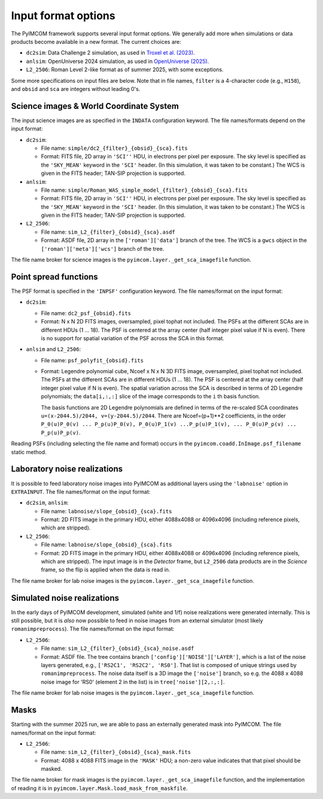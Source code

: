 Input format options
######################

The PyIMCOM framework supports several input format options. We generally add more when simulations or data products become available in a new format. The current choices are:

* ``dc2sim``: Data Challenge 2 simulation, as used in `Troxel et al. (2023) <https://ui.adsabs.harvard.edu/abs/2023MNRAS.522.2801T/abstract>`_.

* ``anlsim``: OpenUniverse 2024 simulation, as used in `OpenUniverse (2025) <https://arxiv.org/abs/2501.05632>`_.

* ``L2_2506``: Roman Level 2-like format as of summer 2025, with some exceptions.

Some more specifications on input files are below. Note that in file names, ``filter`` is a 4-character code (e.g., ``H158``), and ``obsid`` and ``sca`` are integers without leading 0's.

Science images & World Coordinate System
===========================================

The input science images are as specified in the ``INDATA`` configuration keyword. The file names/formats depend on the input format:

* ``dc2sim``:

  - File name: ``simple/dc2_{filter}_{obsid}_{sca}.fits``

  - Format: FITS file, 2D array in ``'SCI''`` HDU, in electrons per pixel per exposure. The sky level is specified as the ``'SKY_MEAN'`` keyword in the ``'SCI'`` header. (In this simulation, it was taken to be constant.) The WCS is given in the FITS header; TAN-SIP projection is supported.

* ``anlsim``:

  - File name: ``simple/Roman_WAS_simple_model_{filter}_{obsid}_{sca}.fits``

  - Format: FITS file, 2D array in ``'SCI''`` HDU, in electrons per pixel per exposure. The sky level is specified as the ``'SKY_MEAN'`` keyword in the ``'SCI'`` header. (In this simulation, it was taken to be constant.) The WCS is given in the FITS header; TAN-SIP projection is supported.

* ``L2_2506``:

  - File name: ``sim_L2_{filter}_{obsid}_{sca}.asdf``

  - Format: ASDF file, 2D array in the ``['roman']['data']`` branch of the tree. The WCS is a ``gwcs`` object in the ``['roman']['meta']['wcs']`` branch of the tree.

The file name broker for science images is the ``pyimcom.layer._get_sca_imagefile`` function.

Point spread functions
==========================

The PSF format is specified in the ``'INPSF'`` configuration keyword. The file names/format on the input format:

* ``dc2sim``:

  - File name: ``dc2_psf_{obsid}.fits``

  - Format: N x N 2D FITS images, oversampled, pixel tophat not included. The PSFs at the different SCAs are in different HDUs (1 ... 18). The PSF is centered at the array center (half integer pixel value if N is even). There is no support for spatial variation of the PSF across the SCA in this format.

* ``anlsim`` and ``L2_2506``:

  - File name: ``psf_polyfit_{obsid}.fits``

  - Format: Legendre polynomial cube, Ncoef x N x N 3D FITS image, oversampled, pixel tophat not included. The PSFs at the different SCAs are in different HDUs (1 ... 18). The PSF is centered at the array center (half integer pixel value if N is even). The spatial variation across the SCA is described in terms of 2D Legendre polynomials; the ``data[i,:,:]`` slice of the image corresponds to the ``i`` th basis function.

    The basis functions are 2D Legendre polynomials are defined in terms of the re-scaled SCA coordinates ``u=(x-2044.5)/2044, v=(y-2044.5)/2044``. There are Ncoef=(p+1)**2 coefficients, in the order ``P_0(u)P_0(v) ... P_p(u)P_0(v), P_0(u)P_1(v) ...P_p(u)P_1(v), ... P_0(u)P_p(v) ... P_p(u)P_p(v)``.

Reading PSFs (including selecting the file name and format) occurs in the ``pyimcom.coadd.InImage.psf_filename`` static method.

Laboratory noise realizations
=================================

It is possible to feed laboratory noise images into PyIMCOM as additional layers using the ``'labnoise'`` option in ``EXTRAINPUT``. The file names/format on the input format:

* ``dc2sim``, ``anlsim``:

  - File name: ``labnoise/slope_{obsid}_{sca}.fits``

  - Format: 2D FITS image in the primary HDU, either 4088x4088 or 4096x4096 (including reference pixels, which are stripped).

* ``L2_2506``:

  - File name: ``labnoise/slope_{obsid}_{sca}.fits``

  - Format: 2D FITS image in the primary HDU, either 4088x4088 or 4096x4096 (including reference pixels, which are stripped). The input image is in the *Detector* frame, but ``L2_2506`` data products are in the *Science* frame, so the flip is applied when the data is read in.

The file name broker for lab noise images is the ``pyimcom.layer._get_sca_imagefile`` function.

Simulated noise realizations
================================

In the early days of PyIMCOM development, simulated (white and 1/f) noise realizations were generated internally. This is still possible, but it is *also* now possible to feed in noise images from an external simulator (most likely ``romanimpreprocess``). The file names/format on the input format:

* ``L2_2506``:

  - File name: ``sim_L2_{filter}_{obsid}_{sca}_noise.asdf``

  - Format: ASDF file. The tree contains branch ``['config']['NOISE']['LAYER']``, which is a list of the noise layers generated, e.g., ``['RS2C1', 'RS2C2', 'RS0']``. That list is composed of unique strings used by ``romanimpreprocess``. The noise data itself is a 3D image the ``['noise']`` branch, so e.g. the 4088 x 4088 noise image for 'RS0' (element 2 in the list) is in ``tree['noise'][2,:,:]``.

The file name broker for lab noise images is the ``pyimcom.layer._get_sca_imagefile`` function.

Masks
==========

Starting with the summer 2025 run, we are able to pass an externally generated mask into PyIMCOM. The file names/format on the input format:

* ``L2_2506``:

  - File name: ``sim_L2_{filter}_{obsid}_{sca}_mask.fits``

  - Format: 4088 x 4088 FITS image in the ``'MASK'`` HDU; a non-zero value indicates that that pixel should be masked.

The file name broker for mask images is the ``pyimcom.layer._get_sca_imagefile`` function, and the implementation of reading it is in ``pyimcom.layer.Mask.load_mask_from_maskfile``.
